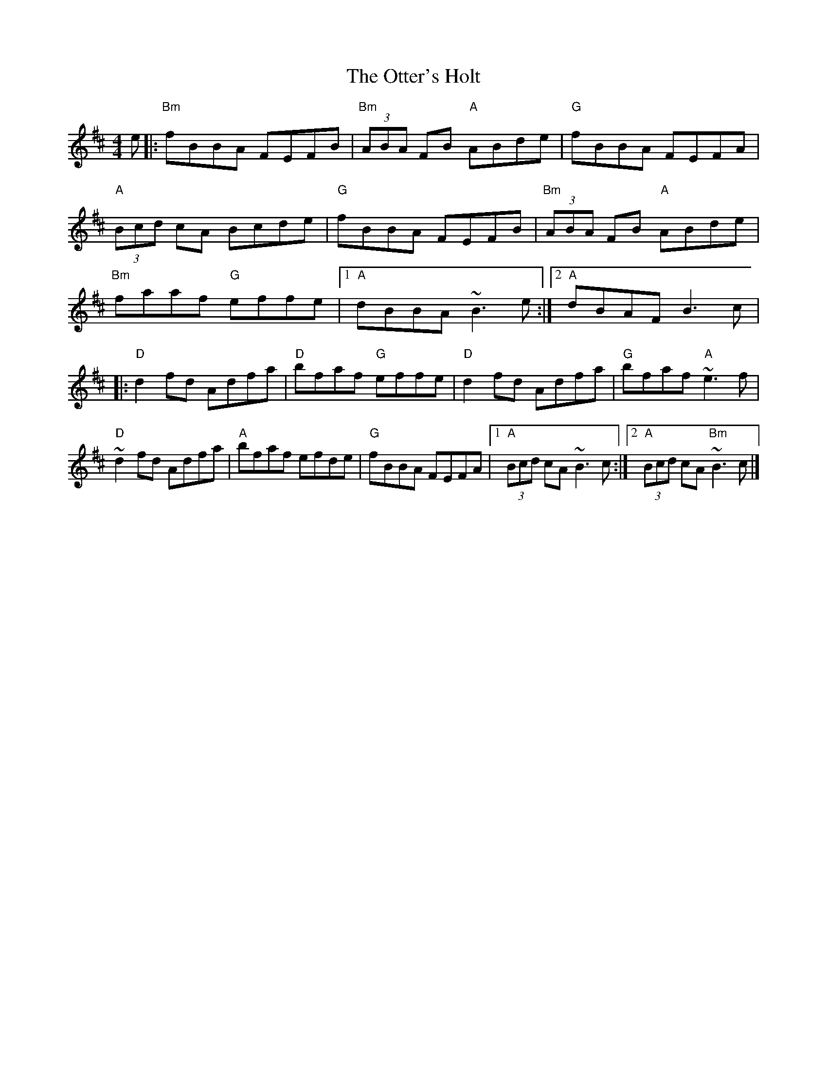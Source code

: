 X: 2
T: The Otter's Holt
R: reel
M: 4/4
L: 1/8
K: Bmin
e|:"Bm"fBBA FEFB|"Bm"(3ABA FB "A"ABde|"G"fBBA FEFA|
"A"(3Bcd cA Bcde|"G"fBBA FEFB|"Bm"(3ABA FB "A"ABde|
"Bm"faaf "G"effe|1 "A"dBBA ~B3e:|2 "A"dBAF B3c|
|:"D"d2fd Adfa|"D"bfaf "G"effe|"D"d2fd Adfa|"G"bfaf "A"~e3f|
"D"~d2fd Adfa|"A"bfaf efde|"G"fBBA FEFA|1"A"(3Bcd cA ~B3c:|2"A"(3Bcd cA "Bm"~B3c|]
